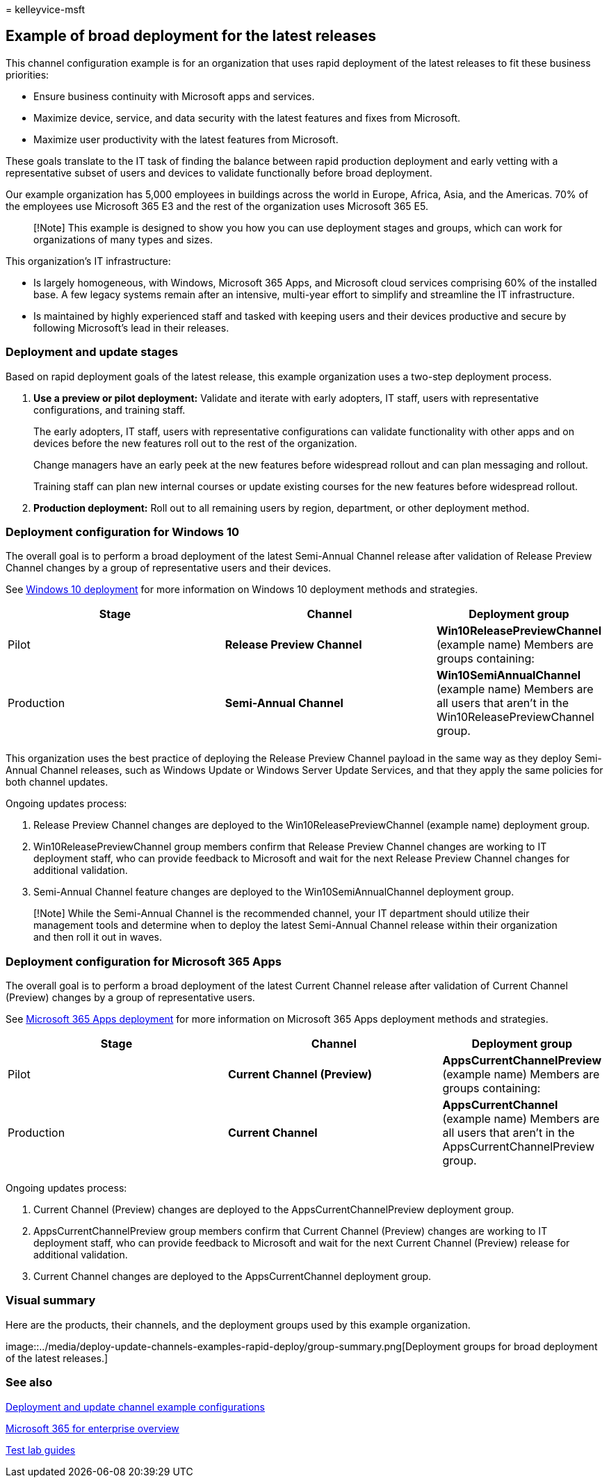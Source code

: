 = 
kelleyvice-msft

== Example of broad deployment for the latest releases

This channel configuration example is for an organization that uses
rapid deployment of the latest releases to fit these business
priorities:

* Ensure business continuity with Microsoft apps and services.
* Maximize device, service, and data security with the latest features
and fixes from Microsoft.
* Maximize user productivity with the latest features from Microsoft.

These goals translate to the IT task of finding the balance between
rapid production deployment and early vetting with a representative
subset of users and devices to validate functionally before broad
deployment.

Our example organization has 5,000 employees in buildings across the
world in Europe, Africa, Asia, and the Americas. 70% of the employees
use Microsoft 365 E3 and the rest of the organization uses Microsoft 365
E5.

____
[!Note] This example is designed to show you how you can use deployment
stages and groups, which can work for organizations of many types and
sizes.
____

This organization’s IT infrastructure:

* Is largely homogeneous, with Windows, Microsoft 365 Apps, and
Microsoft cloud services comprising 60% of the installed base. A few
legacy systems remain after an intensive, multi-year effort to simplify
and streamline the IT infrastructure.
* Is maintained by highly experienced staff and tasked with keeping
users and their devices productive and secure by following Microsoft’s
lead in their releases.

=== Deployment and update stages

Based on rapid deployment goals of the latest release, this example
organization uses a two-step deployment process.

[arabic]
. *Use a preview or pilot deployment:* Validate and iterate with early
adopters, IT staff, users with representative configurations, and
training staff.
+
The early adopters, IT staff, users with representative configurations
can validate functionality with other apps and on devices before the new
features roll out to the rest of the organization.
+
Change managers have an early peek at the new features before widespread
rollout and can plan messaging and rollout.
+
Training staff can plan new internal courses or update existing courses
for the new features before widespread rollout.
. *Production deployment:* Roll out to all remaining users by region,
department, or other deployment method.

=== Deployment configuration for Windows 10

The overall goal is to perform a broad deployment of the latest
Semi-Annual Channel release after validation of Release Preview Channel
changes by a group of representative users and their devices.

See link:/windows/deployment/[Windows 10 deployment] for more
information on Windows 10 deployment methods and strategies.

[width="100%",cols="<37%,<36%,<27%",options="header",]
|===
|Stage |Channel |Deployment group
|Pilot |*Release Preview Channel* |*Win10ReleasePreviewChannel* (example
name) Members are groups containing:

|Production |*Semi-Annual Channel* |*Win10SemiAnnualChannel* (example
name) Members are all users that aren’t in the
Win10ReleasePreviewChannel group.

| | |
|===

This organization uses the best practice of deploying the Release
Preview Channel payload in the same way as they deploy Semi-Annual
Channel releases, such as Windows Update or Windows Server Update
Services, and that they apply the same policies for both channel
updates.

Ongoing updates process:

[arabic]
. Release Preview Channel changes are deployed to the
Win10ReleasePreviewChannel (example name) deployment group.
. Win10ReleasePreviewChannel group members confirm that Release Preview
Channel changes are working to IT deployment staff, who can provide
feedback to Microsoft and wait for the next Release Preview Channel
changes for additional validation.
. Semi-Annual Channel feature changes are deployed to the
Win10SemiAnnualChannel deployment group.

____
[!Note] While the Semi-Annual Channel is the recommended channel, your
IT department should utilize their management tools and determine when
to deploy the latest Semi-Annual Channel release within their
organization and then roll it out in waves.
____

=== Deployment configuration for Microsoft 365 Apps

The overall goal is to perform a broad deployment of the latest Current
Channel release after validation of Current Channel (Preview) changes by
a group of representative users.

See link:/deployoffice/plan-office-365-proplus[Microsoft 365 Apps
deployment] for more information on Microsoft 365 Apps deployment
methods and strategies.

[width="100%",cols="<37%,<36%,<27%",options="header",]
|===
|Stage |Channel |Deployment group
|Pilot |*Current Channel (Preview)* |*AppsCurrentChannelPreview*
(example name) Members are groups containing:

|Production |*Current Channel* |*AppsCurrentChannel* (example name)
Members are all users that aren’t in the AppsCurrentChannelPreview
group.

| | |
|===

Ongoing updates process:

[arabic]
. Current Channel (Preview) changes are deployed to the
AppsCurrentChannelPreview deployment group.
. AppsCurrentChannelPreview group members confirm that Current Channel
(Preview) changes are working to IT deployment staff, who can provide
feedback to Microsoft and wait for the next Current Channel (Preview)
release for additional validation.
. Current Channel changes are deployed to the AppsCurrentChannel
deployment group.

=== Visual summary

Here are the products, their channels, and the deployment groups used by
this example organization.

image::../media/deploy-update-channels-examples-rapid-deploy/group-summary.png[Deployment
groups for broad deployment of the latest releases.]

=== See also

link:deploy-update-channels-examples.md[Deployment and update channel
example configurations]

link:microsoft-365-overview.md[Microsoft 365 for enterprise overview]

link:m365-enterprise-test-lab-guides.md[Test lab guides]
